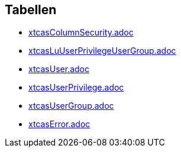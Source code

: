 

== Tabellen 

    
        
* link:xtcasColumnSecurity.adoc[]

    
    
        
* link:xtcasLuUserPrivilegeUserGroup.adoc[]

    
    
        
* link:xtcasUser.adoc[]

    
    
        
* link:xtcasUserPrivilege.adoc[]

    
    
        
* link:xtcasUserGroup.adoc[]

    
    
        
* link:xtcasError.adoc[]

    
